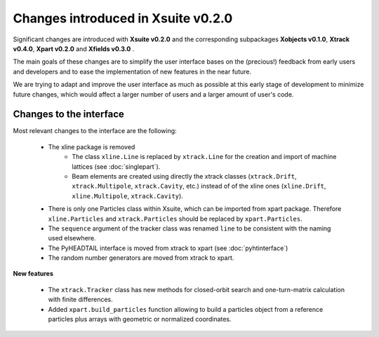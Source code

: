 ===================================
Changes introduced in Xsuite v0.2.0
===================================

Significant changes are introduced with **Xsuite v0.2.0** and the corresponding subpackages **Xobjects v0.1.0**, **Xtrack v0.4.0**, **Xpart v0.2.0** and **Xfields v0.3.0** .

The main goals of these changes are to simplify the user interface bases on the (precious!) feedback from early users and developers and to ease the implementation of new features in the near future.

We are trying to adapt and improve the user interface as much as possible at this early stage of development to minimize future changes, which would affect a larger number of users and a larger amount of user's code.

Changes to the interface
========================

Most relevant changes to the interface are the following:

 - The xline package is removed
     - The class ``xline.Line`` is replaced by ``xtrack.Line`` for the creation and import of machine lattices (see :doc:`singlepart`).
     - Beam elements are created using directly the xtrack classes (``xtrack.Drift``, ``xtrack.Multipole``, ``xtrack.Cavity``, etc.) instead of of the xline ones (``xline.Drift``, ``xline.Multipole``, ``xtrack.Cavity``).
 - There is only one Particles class within Xsuite, which can be imported from xpart package. Therefore ``xline.Particles`` and ``xtrack.Particles`` should be replaced by ``xpart.Particles``.
 - The ``sequence`` argument of the tracker class was renamed ``line`` to be consistent with the naming used elsewhere.
 - The PyHEADTAIL interface is moved from xtrack to xpart (see :doc:`pyhtinterface`)
 - The random number generators are moved from xtrack to xpart.

**New features**

 - The ``xtrack.Tracker`` class has new methods for closed-orbit search and one-turn-matrix calculation with finite differences.
 - Added ``xpart.build_particles`` function allowing to build a particles object from a reference particles plus arrays with geometric or normalized coordinates.

